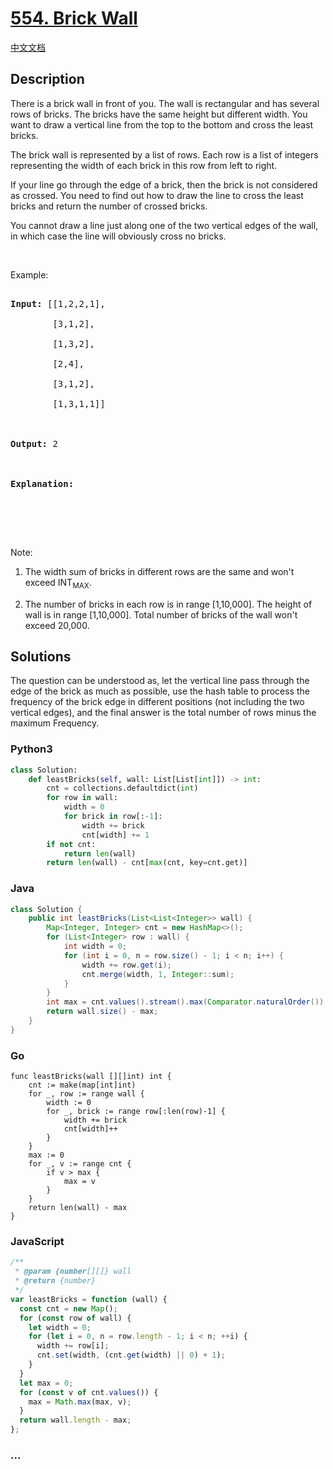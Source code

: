 * [[https://leetcode.com/problems/brick-wall][554. Brick Wall]]
  :PROPERTIES:
  :CUSTOM_ID: brick-wall
  :END:
[[./solution/0500-0599/0554.Brick Wall/README.org][中文文档]]

** Description
   :PROPERTIES:
   :CUSTOM_ID: description
   :END:

#+begin_html
  <p>
#+end_html

There is a brick wall in front of you. The wall is rectangular and has
several rows of bricks. The bricks have the same height but different
width. You want to draw a vertical line from the top to the bottom and
cross the least bricks.

#+begin_html
  </p>
#+end_html

#+begin_html
  <p>
#+end_html

The brick wall is represented by a list of rows. Each row is a list of
integers representing the width of each brick in this row from left to
right.

#+begin_html
  </p>
#+end_html

#+begin_html
  <p>
#+end_html

If your line go through the edge of a brick, then the brick is not
considered as crossed. You need to find out how to draw the line to
cross the least bricks and return the number of crossed bricks.

#+begin_html
  </p>
#+end_html

#+begin_html
  <p>
#+end_html

You cannot draw a line just along one of the two vertical edges of the
wall, in which case the line will obviously cross no bricks.

#+begin_html
  </p>
#+end_html

#+begin_html
  <p>
#+end_html

 

#+begin_html
  </p>
#+end_html

#+begin_html
  <p>
#+end_html

Example:

#+begin_html
  </p>
#+end_html

#+begin_html
  <pre>

  <b>Input:</b> [[1,2,2,1],

          [3,1,2],

          [1,3,2],

          [2,4],

          [3,1,2],

          [1,3,1,1]]



  <b>Output:</b> 2



  <b>Explanation:</b> 

  <img src="https://cdn.jsdelivr.net/gh/doocs/leetcode@main/solution/0500-0599/0554.Brick Wall/images/brick_wall.png" style="width: 100%; max-width: 350px" />

  </pre>
#+end_html

#+begin_html
  <p>
#+end_html

 

#+begin_html
  </p>
#+end_html

#+begin_html
  <p>
#+end_html

Note:

#+begin_html
  </p>
#+end_html

#+begin_html
  <ol>
#+end_html

#+begin_html
  <li>
#+end_html

The width sum of bricks in different rows are the same and won't exceed
INT_MAX.

#+begin_html
  </li>
#+end_html

#+begin_html
  <li>
#+end_html

The number of bricks in each row is in range [1,10,000]. The height of
wall is in range [1,10,000]. Total number of bricks of the wall won't
exceed 20,000.

#+begin_html
  </li>
#+end_html

#+begin_html
  </ol>
#+end_html

** Solutions
   :PROPERTIES:
   :CUSTOM_ID: solutions
   :END:
The question can be understood as, let the vertical line pass through
the edge of the brick as much as possible, use the hash table to process
the frequency of the brick edge in different positions (not including
the two vertical edges), and the final answer is the total number of
rows minus the maximum Frequency.

#+begin_html
  <!-- tabs:start -->
#+end_html

*** *Python3*
    :PROPERTIES:
    :CUSTOM_ID: python3
    :END:
#+begin_src python
  class Solution:
      def leastBricks(self, wall: List[List[int]]) -> int:
          cnt = collections.defaultdict(int)
          for row in wall:
              width = 0
              for brick in row[:-1]:
                  width += brick
                  cnt[width] += 1
          if not cnt:
              return len(wall)
          return len(wall) - cnt[max(cnt, key=cnt.get)]
#+end_src

*** *Java*
    :PROPERTIES:
    :CUSTOM_ID: java
    :END:
#+begin_src java
  class Solution {
      public int leastBricks(List<List<Integer>> wall) {
          Map<Integer, Integer> cnt = new HashMap<>();
          for (List<Integer> row : wall) {
              int width = 0;
              for (int i = 0, n = row.size() - 1; i < n; i++) {
                  width += row.get(i);
                  cnt.merge(width, 1, Integer::sum);
              }
          }
          int max = cnt.values().stream().max(Comparator.naturalOrder()).orElse(0);
          return wall.size() - max;
      }
  }
#+end_src

*** *Go*
    :PROPERTIES:
    :CUSTOM_ID: go
    :END:
#+begin_example
  func leastBricks(wall [][]int) int {
      cnt := make(map[int]int)
      for _, row := range wall {
          width := 0
          for _, brick := range row[:len(row)-1] {
              width += brick
              cnt[width]++
          }
      }
      max := 0
      for _, v := range cnt {
          if v > max {
              max = v
          }
      }
      return len(wall) - max
  }
#+end_example

*** *JavaScript*
    :PROPERTIES:
    :CUSTOM_ID: javascript
    :END:
#+begin_src js
  /**
   * @param {number[][]} wall
   * @return {number}
   */
  var leastBricks = function (wall) {
    const cnt = new Map();
    for (const row of wall) {
      let width = 0;
      for (let i = 0, n = row.length - 1; i < n; ++i) {
        width += row[i];
        cnt.set(width, (cnt.get(width) || 0) + 1);
      }
    }
    let max = 0;
    for (const v of cnt.values()) {
      max = Math.max(max, v);
    }
    return wall.length - max;
  };
#+end_src

*** *...*
    :PROPERTIES:
    :CUSTOM_ID: section
    :END:
#+begin_example
#+end_example

#+begin_html
  <!-- tabs:end -->
#+end_html
